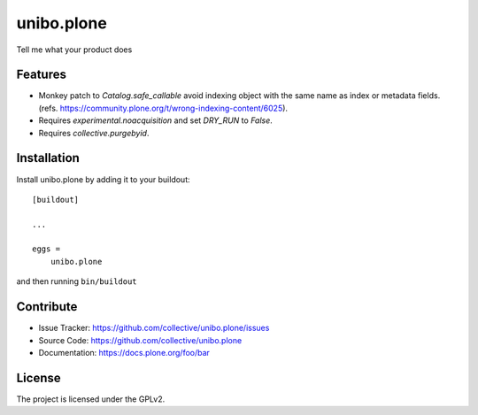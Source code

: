 .. This README is meant for consumption by humans and pypi. Pypi can render rst files so please do not use Sphinx features.
   If you want to learn more about writing documentation, please check out: http://docs.plone.org/about/documentation_styleguide.html
   This text does not appear on pypi or github. It is a comment.

===========
unibo.plone
===========

Tell me what your product does

Features
--------

- Monkey patch to `Catalog.safe_callable` avoid indexing object with the same name as index or metadata fields.
  (refs. https://community.plone.org/t/wrong-indexing-content/6025).
- Requires `experimental.noacquisition` and set `DRY_RUN` to `False`.
- Requires `collective.purgebyid`.

Installation
------------

Install unibo.plone by adding it to your buildout::

    [buildout]

    ...

    eggs =
        unibo.plone


and then running ``bin/buildout``


Contribute
----------

- Issue Tracker: https://github.com/collective/unibo.plone/issues
- Source Code: https://github.com/collective/unibo.plone
- Documentation: https://docs.plone.org/foo/bar


License
-------

The project is licensed under the GPLv2.

